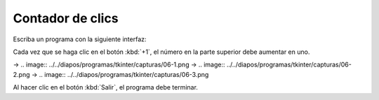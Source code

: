Contador de clics
=================
Escriba un programa con la siguiente interfaz:

.. image:: ../../diapos/programas/tkinter/capturas/06-0.png

Cada vez que se haga clic en el botón :kbd:`+1`,
el número en la parte superior debe aumentar en uno.

.. image:: ../../diapos/programas/tkinter/capturas/06-0.png
→
.. image:: ../../diapos/programas/tkinter/capturas/06-1.png
→
.. image:: ../../diapos/programas/tkinter/capturas/06-2.png
→
.. image:: ../../diapos/programas/tkinter/capturas/06-3.png

Al hacer clic en el botón :kbd:`Salir`,
el programa debe terminar.
